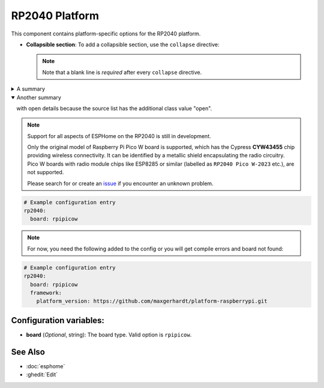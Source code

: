 RP2040 Platform
===============

.. seo::
    :description: Configuration for the RP2040 platform for ESPHome.
    :image: rp2040.svg

This component contains platform-specific options for the RP2040 platform.

- **Collapsible section**: To add a collapsible section, use the ``collapse`` directive:

  .. code-block:: rst
      .. collapse:: Details
          Something small enough to escape casual notice.
      
      .. collapse:: Open
          :open:
          This section is open by default.
      
      .. collapse:: A long code block
          .. code-block:: python
              print("Not really")
  
  .. collapse:: Details

      Something small enough to escape casual notice.

  .. collapse:: Open

      :open:

      This section is open by default.

  .. collapse:: A long code block

      .. code-block:: python
          print("Not really")
  
  .. note::

      Note that a blank line is *required* after every ``collapse`` directive.


.. class:: details

A summary
  with details only visible after user interaction.

.. class:: details open


Another summary
  with open details because the source list has the additional class
  value "open".

.. note::

    Support for all aspects of ESPHome on the RP2040 is still in development.
    
    Only the original model of Raspberry Pi Pico W board is supported, which has the Cypress **CYW43455** chip providing wireless connectivity. It can be identified by a metallic shield encapsulating the radio circuitry. Pico W boards with radio module chips like ESP8285 or similar (labelled as ``RP2040 Pico W-2023`` etc.), are not supported.

    Please search for or create an `issue <https://github.com/esphome/issues/issues/new?assignees=&labels=&template=bug_report.yml>`__ if you encounter an unknown problem.

.. code-block:: yaml

    # Example configuration entry
    rp2040:
      board: rpipicow

.. note::

    For now, you need the following added to the config or you will get compile errors and board not found:

.. code-block:: yaml

    # Example configuration entry
    rp2040:
      board: rpipicow
      framework:
        platform_version: https://github.com/maxgerhardt/platform-raspberrypi.git


Configuration variables:
------------------------

- **board** (*Optional*, string): The board type. Valid option is ``rpipicow``.

See Also
--------

- :doc:`esphome`
- :ghedit:`Edit`


